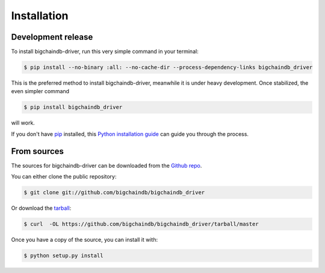 .. highlight:: shell

============
Installation
============


Development release
-------------------

To install bigchaindb-driver, run this very simple command in your terminal:

.. code-block:: console

    $ pip install --no-binary :all: --no-cache-dir --process-dependency-links bigchaindb_driver

This is the preferred method to install bigchaindb-driver, meanwhile it is
under heavy development. Once stabilized, the even simpler command


.. code-block:: console

    $ pip install bigchaindb_driver

will work. 

If you don't have `pip`_ installed, this `Python installation guide`_ can guide
you through the process.

.. _pip: https://pip.pypa.io
.. _Python installation guide: http://docs.python-guide.org/en/latest/starting/installation/


From sources
------------

The sources for bigchaindb-driver can be downloaded from the `Github repo`_.

You can either clone the public repository:

.. code-block:: console

    $ git clone git://github.com/bigchaindb/bigchaindb_driver

Or download the `tarball`_:

.. code-block:: console

    $ curl  -OL https://github.com/bigchaindb/bigchaindb_driver/tarball/master

Once you have a copy of the source, you can install it with:

.. code-block:: console

    $ python setup.py install


.. _Github repo: https://github.com/bigchaindb/bigchaindb_driver
.. _tarball: https://github.com/bigchaindb/bigchaindb_driver/tarball/master
